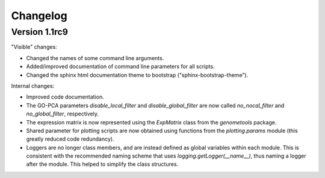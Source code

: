 ..
    Copyright (c) 2015 Florian Wagner
    
    This file is part of GO-PCA.
    
    GO-PCA is free software: you can redistribute it and/or modify
    it under the terms of the GNU General Public License, Version 3,
    as published by the Free Software Foundation.
    
    This program is distributed in the hope that it will be useful,
    but WITHOUT ANY WARRANTY; without even the implied warranty of
    MERCHANTABILITY or FITNESS FOR A PARTICULAR PURPOSE.  See the
    GNU General Public License for more details.
    
    You should have received a copy of the GNU General Public License
    along with this program. If not, see <http://www.gnu.org/licenses/>.


Changelog
=========

Version 1.1rc9
--------------

"Visible" changes:

- Changed the names of some command line arguments.
- Added/improved documentation of command line parameters for all scripts.
- Changed the sphinx html documentation theme to bootstrap
  ("sphinx-bootstrap-theme").

Internal changes:

- Improved code documentation.
- The GO-PCA parameters `disable_local_filter` and `disable_global_filter` are
  now called `no_nocal_filter` and `no_global_filter`, respectively.
- The expression matrix is now represented using the `ExpMatrix` class from the
  `genometools` package.
- Shared parameter for plotting scripts are now obtained using functions from
  the `plotting.params` module (this greatly reduced code redundancy).
- Loggers are no longer class members, and are instead defined as global
  variables within each module. This is consistent with the recommended naming
  scheme that uses `logging.getLogger(__name__)`, thus naming a logger after
  the module. This helped to simplify the class structures.
